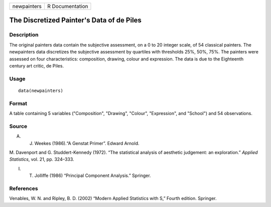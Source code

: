 +-------------+-----------------+
| newpainters | R Documentation |
+-------------+-----------------+

The Discretized Painter's Data of de Piles
------------------------------------------

Description
~~~~~~~~~~~

The original painters data contain the subjective assessment, on a 0 to
20 integer scale, of 54 classical painters. The newpainters data
discretizes the subjective assessment by quartiles with thresholds 25%,
50%, 75%. The painters were assessed on four characteristics:
composition, drawing, colour and expression. The data is due to the
Eighteenth century art critic, de Piles.

Usage
~~~~~

::

    data(newpainters)

Format
~~~~~~

A table containing 5 variables ("Composition", "Drawing", "Colour",
"Expression", and "School") and 54 observations.

Source
~~~~~~

A. J. Weekes (1986).“A Genstat Primer”. Edward Arnold.

M. Davenport and G. Studdert-Kennedy (1972). “The statistical analysis
of aesthetic judgement: an exploration.” *Applied Statistics*, vol. 21,
pp. 324–333.

I. T. Jolliffe (1986) “Principal Component Analysis.” Springer.

References
~~~~~~~~~~

Venables, W. N. and Ripley, B. D. (2002) “Modern Applied Statistics with
S,” Fourth edition. Springer.
